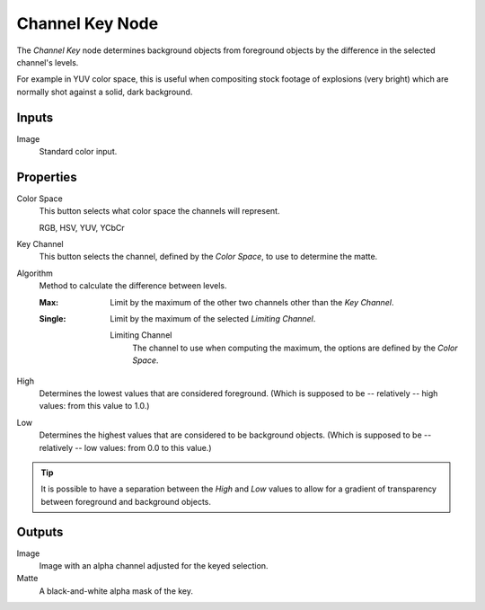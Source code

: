 .. _bpy.types.CompositorNodeChannelMatte:

****************
Channel Key Node
****************

.. figure:: /images/compositing_node-types_CompositorNodeChannelMatte.png
   :align: right
   :alt: Channel Key Node.

The *Channel Key* node determines background objects from foreground objects by
the difference in the selected channel's levels.

For example in YUV color space,
this is useful when compositing stock footage of explosions (very bright)
which are normally shot against a solid, dark background.


Inputs
======

Image
   Standard color input.


Properties
==========

Color Space
   This button selects what color space the channels will represent.

   RGB, HSV, YUV, YCbCr

Key Channel
   This button selects the channel, defined by the *Color Space*, to use to determine the matte.

Algorithm
   Method to calculate the difference between levels.

   :Max:
      Limit by the maximum of the other two channels other than the *Key Channel*.
   :Single:
      Limit by the maximum of the selected *Limiting Channel*.

      Limiting Channel
         The channel to use when computing the maximum, the options are defined by the *Color Space*.

High
   Determines the lowest values that are considered foreground.
   (Which is supposed to be -- relatively -- high values: from this value to 1.0.)

Low
   Determines the highest values that are considered to be background objects.
   (Which is supposed to be -- relatively -- low values: from 0.0 to this value.)

.. tip::

   It is possible to have a separation between the *High* and *Low* values to allow
   for a gradient of transparency between foreground and background objects.


Outputs
=======

Image
   Image with an alpha channel adjusted for the keyed selection.
Matte
   A black-and-white alpha mask of the key.
